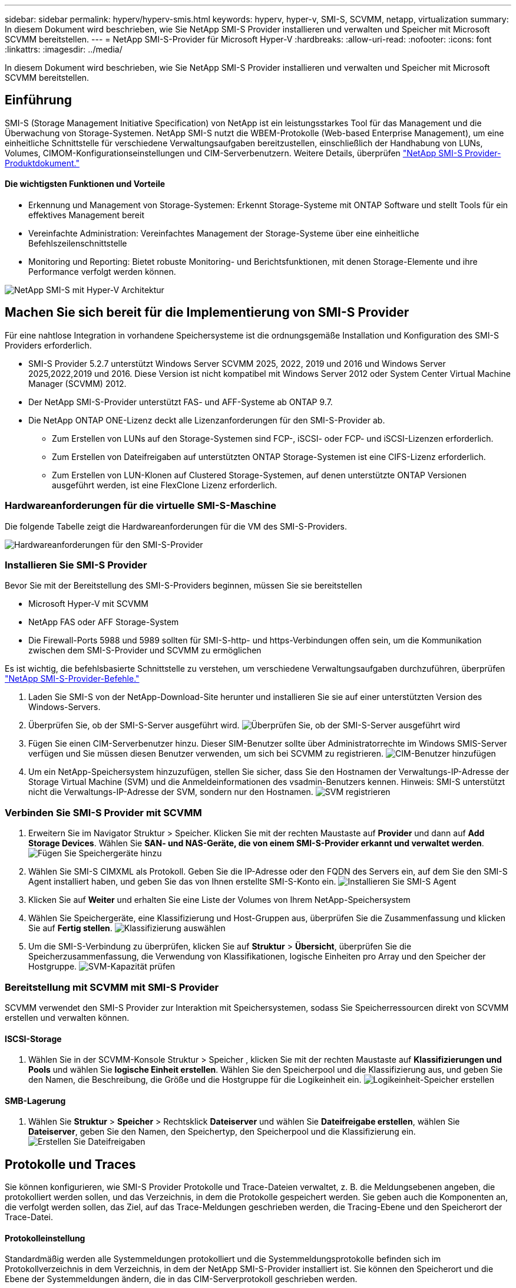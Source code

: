 ---
sidebar: sidebar 
permalink: hyperv/hyperv-smis.html 
keywords: hyperv, hyper-v, SMI-S, SCVMM, netapp, virtualization 
summary: In diesem Dokument wird beschrieben, wie Sie NetApp SMI-S Provider installieren und verwalten und Speicher mit Microsoft SCVMM bereitstellen. 
---
= NetApp SMI-S-Provider für Microsoft Hyper-V
:hardbreaks:
:allow-uri-read: 
:nofooter: 
:icons: font
:linkattrs: 
:imagesdir: ../media/


[role="lead"]
In diesem Dokument wird beschrieben, wie Sie NetApp SMI-S Provider installieren und verwalten und Speicher mit Microsoft SCVMM bereitstellen.



== Einführung

SMI-S (Storage Management Initiative Specification) von NetApp ist ein leistungsstarkes Tool für das Management und die Überwachung von Storage-Systemen. NetApp SMI-S nutzt die WBEM-Protokolle (Web-based Enterprise Management), um eine einheitliche Schnittstelle für verschiedene Verwaltungsaufgaben bereitzustellen, einschließlich der Handhabung von LUNs, Volumes, CIMOM-Konfigurationseinstellungen und CIM-Serverbenutzern. Weitere Details, überprüfen link:https://docs.netapp.com/us-en/smis-provider["NetApp SMI-S Provider-Produktdokument."]



==== Die wichtigsten Funktionen und Vorteile

* Erkennung und Management von Storage-Systemen: Erkennt Storage-Systeme mit ONTAP Software und stellt Tools für ein effektives Management bereit
* Vereinfachte Administration: Vereinfachtes Management der Storage-Systeme über eine einheitliche Befehlszeilenschnittstelle
* Monitoring und Reporting: Bietet robuste Monitoring- und Berichtsfunktionen, mit denen Storage-Elemente und ihre Performance verfolgt werden können.


image:hyperv-smis-image1.png["NetApp SMI-S mit Hyper-V Architektur"]



== Machen Sie sich bereit für die Implementierung von SMI-S Provider

Für eine nahtlose Integration in vorhandene Speichersysteme ist die ordnungsgemäße Installation und Konfiguration des SMI-S Providers erforderlich.

* SMI-S Provider 5.2.7 unterstützt Windows Server SCVMM 2025, 2022, 2019 und 2016 und Windows Server 2025,2022,2019 und 2016. Diese Version ist nicht kompatibel mit Windows Server 2012 oder System Center Virtual Machine Manager (SCVMM) 2012.
* Der NetApp SMI-S-Provider unterstützt FAS- und AFF-Systeme ab ONTAP 9.7.
* Die NetApp ONTAP ONE-Lizenz deckt alle Lizenzanforderungen für den SMI-S-Provider ab.
+
** Zum Erstellen von LUNs auf den Storage-Systemen sind FCP-, iSCSI- oder FCP- und iSCSI-Lizenzen erforderlich.
** Zum Erstellen von Dateifreigaben auf unterstützten ONTAP Storage-Systemen ist eine CIFS-Lizenz erforderlich.
** Zum Erstellen von LUN-Klonen auf Clustered Storage-Systemen, auf denen unterstützte ONTAP Versionen ausgeführt werden, ist eine FlexClone Lizenz erforderlich.






=== Hardwareanforderungen für die virtuelle SMI-S-Maschine

Die folgende Tabelle zeigt die Hardwareanforderungen für die VM des SMI-S-Providers.

image:hyperv-smis-image2.png["Hardwareanforderungen für den SMI-S-Provider"]



=== Installieren Sie SMI-S Provider

Bevor Sie mit der Bereitstellung des SMI-S-Providers beginnen, müssen Sie sie bereitstellen

* Microsoft Hyper-V mit SCVMM
* NetApp FAS oder AFF Storage-System
* Die Firewall-Ports 5988 und 5989 sollten für SMI-S-http- und https-Verbindungen offen sein, um die Kommunikation zwischen dem SMI-S-Provider und SCVMM zu ermöglichen


Es ist wichtig, die befehlsbasierte Schnittstelle zu verstehen, um verschiedene Verwaltungsaufgaben durchzuführen, überprüfen link:https://docs.netapp.com/us-en/smis-provider/concept-smi-s-provider-commands-overview.html["NetApp SMI-S-Provider-Befehle."]

. Laden Sie SMI-S von der NetApp-Download-Site herunter und installieren Sie sie auf einer unterstützten Version des Windows-Servers.
. Überprüfen Sie, ob der SMI-S-Server ausgeführt wird. image:hyperv-smis-image3.png["Überprüfen Sie, ob der SMI-S-Server ausgeführt wird"]
. Fügen Sie einen CIM-Serverbenutzer hinzu. Dieser SIM-Benutzer sollte über Administratorrechte im Windows SMIS-Server verfügen und Sie müssen diesen Benutzer verwenden, um sich bei SCVMM zu registrieren. image:hyperv-smis-image13.png["CIM-Benutzer hinzufügen"]
. Um ein NetApp-Speichersystem hinzuzufügen, stellen Sie sicher, dass Sie den Hostnamen der Verwaltungs-IP-Adresse der Storage Virtual Machine (SVM) und die Anmeldeinformationen des vsadmin-Benutzers kennen. Hinweis: SMI-S unterstützt nicht die Verwaltungs-IP-Adresse der SVM, sondern nur den Hostnamen. image:hyperv-smis-image4.png["SVM registrieren"]




=== Verbinden Sie SMI-S Provider mit SCVMM

. Erweitern Sie im Navigator Struktur > Speicher. Klicken Sie mit der rechten Maustaste auf *Provider* und dann auf *Add Storage Devices*. Wählen Sie *SAN- und NAS-Geräte, die von einem SMI-S-Provider erkannt und verwaltet werden*. image:hyperv-smis-image5.png["Fügen Sie Speichergeräte hinzu"]
. Wählen Sie SMI-S CIMXML als Protokoll. Geben Sie die IP-Adresse oder den FQDN des Servers ein, auf dem Sie den SMI-S Agent installiert haben, und geben Sie das von Ihnen erstellte SMI-S-Konto ein. image:hyperv-smis-image6.png["Installieren Sie SMI-S Agent"]
. Klicken Sie auf *Weiter* und erhalten Sie eine Liste der Volumes von Ihrem NetApp-Speichersystem
. Wählen Sie Speichergeräte, eine Klassifizierung und Host-Gruppen aus, überprüfen Sie die Zusammenfassung und klicken Sie auf *Fertig stellen*. image:hyperv-smis-image7.png["Klassifizierung auswählen"]
. Um die SMI-S-Verbindung zu überprüfen, klicken Sie auf *Struktur* > *Übersicht*, überprüfen Sie die Speicherzusammenfassung, die Verwendung von Klassifikationen, logische Einheiten pro Array und den Speicher der Hostgruppe. image:hyperv-smis-image11.png["SVM-Kapazität prüfen"]




=== Bereitstellung mit SCVMM mit SMI-S Provider

SCVMM verwendet den SMI-S Provider zur Interaktion mit Speichersystemen, sodass Sie Speicherressourcen direkt von SCVMM erstellen und verwalten können.



==== ISCSI-Storage

. Wählen Sie in der SCVMM-Konsole Struktur > Speicher , klicken Sie mit der rechten Maustaste auf *Klassifizierungen und Pools* und wählen Sie *logische Einheit erstellen*. Wählen Sie den Speicherpool und die Klassifizierung aus, und geben Sie den Namen, die Beschreibung, die Größe und die Hostgruppe für die Logikeinheit ein. image:hyperv-smis-image9.png["Logikeinheit-Speicher erstellen"]




==== SMB-Lagerung

. Wählen Sie *Struktur* > *Speicher* > Rechtsklick *Dateiserver* und wählen Sie *Dateifreigabe erstellen*, wählen Sie *Dateiserver*, geben Sie den Namen, den Speichertyp, den Speicherpool und die Klassifizierung ein. image:hyperv-smis-image10.png["Erstellen Sie Dateifreigaben"]




== Protokolle und Traces

Sie können konfigurieren, wie SMI-S Provider Protokolle und Trace-Dateien verwaltet, z. B. die Meldungsebenen angeben, die protokolliert werden sollen, und das Verzeichnis, in dem die Protokolle gespeichert werden. Sie geben auch die Komponenten an, die verfolgt werden sollen, das Ziel, auf das Trace-Meldungen geschrieben werden, die Tracing-Ebene und den Speicherort der Trace-Datei.



==== Protokolleinstellung

Standardmäßig werden alle Systemmeldungen protokolliert und die Systemmeldungsprotokolle befinden sich im Protokollverzeichnis in dem Verzeichnis, in dem der NetApp SMI-S-Provider installiert ist. Sie können den Speicherort und die Ebene der Systemmeldungen ändern, die in das CIM-Serverprotokoll geschrieben werden.

* Sie können die Protokollebene aus Trace, Information, Warning, Severe, Fatal auswählen. Verwenden Sie den folgenden Befehl, um die Protokollierungsebene für Systemnachrichten zu ändern:


[]
====
Cimconfig -s loglevel=New_log_Level -p

====
* Ändern des Protokollverzeichnisses für Systemmeldung


[]
====
Cimconfig -s logdir=New_log_Directory -p

====


==== Trace-Einstellung

image:hyperv-smis-image12.png["Trace-Einstellung"]



== Schlussfolgerung

Der NetApp SMI-S Provider ist ein unverzichtbares Tool für Storage-Administratoren und bietet eine standardisierte, effiziente und umfassende Lösung für das Management und die Überwachung von Storage-Systemen. Durch die Verwendung von Standardprotokollen und -Schemata wird die Kompatibilität gewährleistet und die Komplexität des Storage-Netzwerk-Managements vereinfacht.
